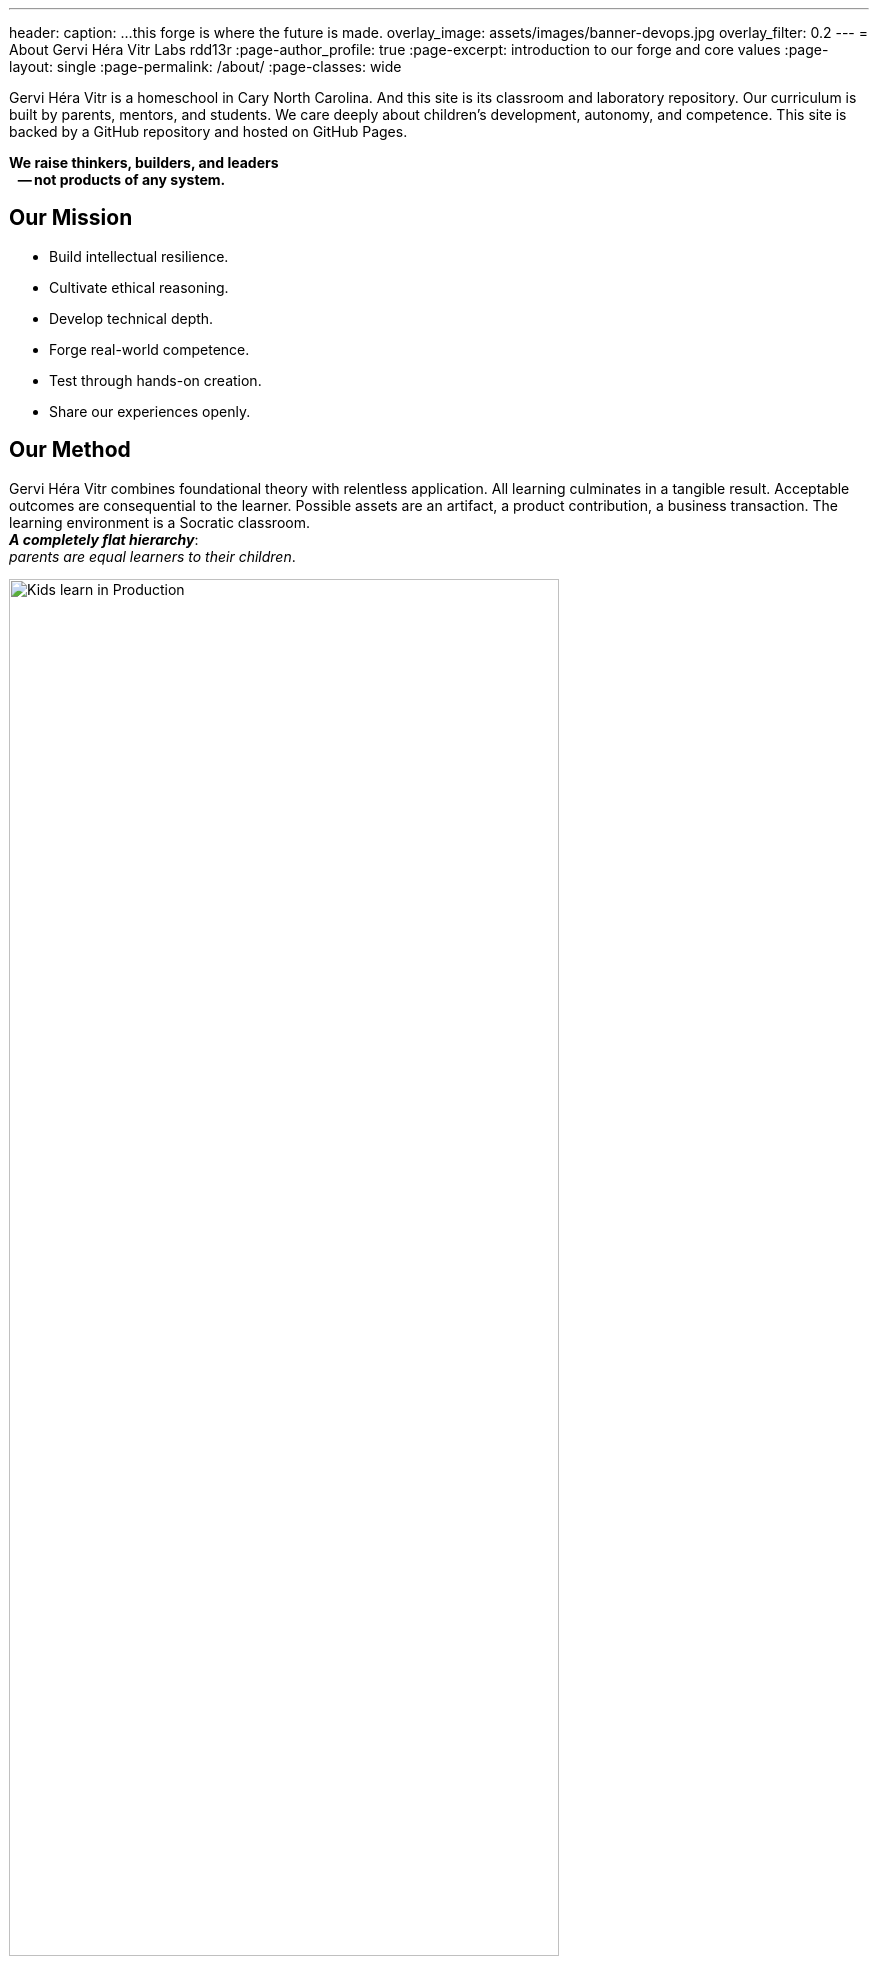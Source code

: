 ---
header:
  caption: ...this forge is where the future is made.
  overlay_image: assets/images/banner-devops.jpg
  overlay_filter: 0.2
---
= About Gervi Héra Vitr Labs
rdd13r
:page-author_profile: true
:page-excerpt: introduction to our forge and core values
:page-layout: single
:page-permalink: /about/
:page-classes: wide

Gervi Héra Vitr is a homeschool in Cary North Carolina.
And this site is its classroom and laboratory repository.
Our curriculum is built by parents, mentors, and students.
We care deeply about children’s development, autonomy, and competence.
This site is backed by a GitHub repository and hosted on GitHub Pages.

[.lead]
*We raise thinkers, builders, and leaders +
{nbsp}{nbsp} -- not products of any system.*

== Our Mission

- Build intellectual resilience.
- Cultivate ethical reasoning.
- Develop technical depth.
- Forge real-world competence.
- Test through hands-on creation.
- Share our experiences openly.

== Our Method

Gervi Héra Vitr combines foundational theory with relentless application.
All learning culminates in a tangible result.
Acceptable outcomes are consequential to the learner.
Possible assets are an artifact, a product contribution, a business transaction.
The learning environment is a Socratic classroom. +
*_A completely flat hierarchy_*: +
_parents are equal learners to their children_.

.Children learn by doing: making assets and testing value.
image::/sindri-labs/assets/images/image-devops.jpg[Kids learn in Production,width="80%",align="center"]
{nbsp}

Children do not "study subjects."
They pursue long arcs of discovery, production, and self-directed inquiry
-- helped by mentors, powered by curiosity, and tested against reality.

== A Final Word

We share this forge with the hope that other families
-- educators, researchers, and mentors
-- may benefit, collaborate, or contribute to this work.

We're not running a school.
We're raising future elders,
founders, warriors, and scientists
-- one battle-fire-tested soul at a time.
